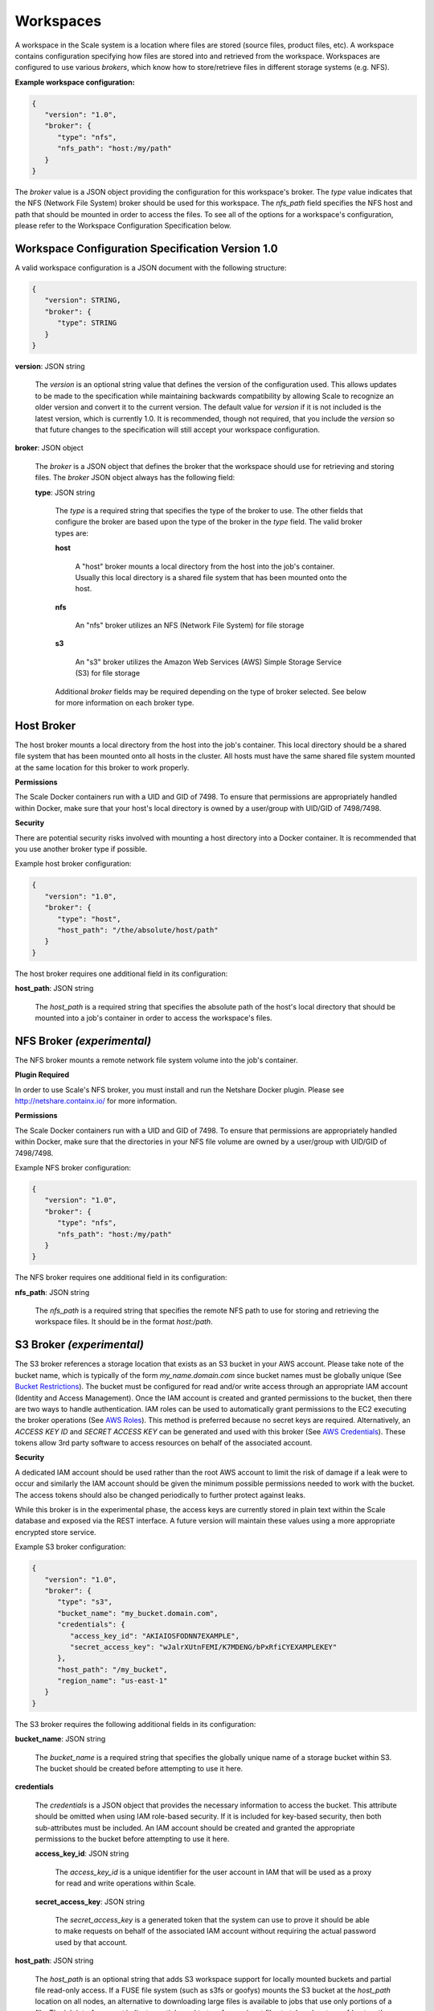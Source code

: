 
.. _architecture_workspaces:

Workspaces
========================================================================================================================

A workspace in the Scale system is a location where files are stored (source files, product files, etc). A workspace
contains configuration specifying how files are stored into and retrieved from the workspace. Workspaces are configured
to use various *brokers*, which know how to store/retrieve files in different storage systems (e.g. NFS).

**Example workspace configuration:**

.. code-block:: javascript

   {
      "version": "1.0",
      "broker": {
         "type": "nfs",
         "nfs_path": "host:/my/path"
      }
   }

The *broker* value is a JSON object providing the configuration for this workspace's broker. The *type* value indicates
that the NFS (Network File System) broker should be used for this workspace. The *nfs_path* field specifies the NFS host
and path that should be mounted in order to access the files. To see all of the options for a workspace's configuration,
please refer to the Workspace Configuration Specification below.

.. _architecture_workspaces_spec:

Workspace Configuration Specification Version 1.0
------------------------------------------------------------------------------------------------------------------------

A valid workspace configuration is a JSON document with the following structure:
 
.. code-block:: javascript

   {
      "version": STRING,
      "broker": {
         "type": STRING
      }
   }

**version**: JSON string

    The *version* is an optional string value that defines the version of the configuration used. This allows updates to
    be made to the specification while maintaining backwards compatibility by allowing Scale to recognize an older
    version and convert it to the current version. The default value for *version* if it is not included is the latest
    version, which is currently 1.0. It is recommended, though not required, that you include the *version* so that
    future changes to the specification will still accept your workspace configuration.

**broker**: JSON object

    The *broker* is a JSON object that defines the broker that the workspace should use for retrieving and storing
    files. The *broker* JSON object always has the following field:

    **type**: JSON string

        The *type* is a required string that specifies the type of the broker to use. The other fields that configure
        the broker are based upon the type of the broker in the *type* field. The valid broker types are:

        **host**

            A "host" broker mounts a local directory from the host into the job's container. Usually this local
            directory is a shared file system that has been mounted onto the host.

        **nfs**

            An "nfs" broker utilizes an NFS (Network File System) for file storage

        **s3**

            An "s3" broker utilizes the Amazon Web Services (AWS) Simple Storage Service (S3) for file storage

        Additional *broker* fields may be required depending on the type of broker selected. See below for more
        information on each broker type.

Host Broker
------------------------------------------------------------------------------------------------------------------------

The host broker mounts a local directory from the host into the job's container. This local directory should be a shared
file system that has been mounted onto all hosts in the cluster. All hosts must have the same shared file system mounted
at the same location for this broker to work properly.

**Permissions**

The Scale Docker containers run with a UID and GID of 7498. To ensure that permissions are appropriately handled within
Docker, make sure that your host's local directory is owned by a user/group with UID/GID of 7498/7498.

**Security**

There are potential security risks involved with mounting a host directory into a Docker container. It is recommended
that you use another broker type if possible.

Example host broker configuration:

.. code-block:: javascript

   {
      "version": "1.0",
      "broker": {
         "type": "host",
         "host_path": "/the/absolute/host/path"
      }
   }

The host broker requires one additional field in its configuration:

**host_path**: JSON string

    The *host_path* is a required string that specifies the absolute path of the host's local directory that should be
    mounted into a job's container in order to access the workspace's files.

NFS Broker *(experimental)*
------------------------------------------------------------------------------------------------------------------------

The NFS broker mounts a remote network file system volume into the job's container.

**Plugin Required**

In order to use Scale's NFS broker, you must install and run the Netshare Docker plugin. Please see
http://netshare.containx.io/ for more information.

**Permissions**

The Scale Docker containers run with a UID and GID of 7498. To ensure that permissions are appropriately handled within
Docker, make sure that the directories in your NFS file volume are owned by a user/group with UID/GID of 7498/7498.

Example NFS broker configuration:

.. code-block:: javascript

   {
      "version": "1.0",
      "broker": {
         "type": "nfs",
         "nfs_path": "host:/my/path"
      }
   }

The NFS broker requires one additional field in its configuration:

**nfs_path**: JSON string

    The *nfs_path* is a required string that specifies the remote NFS path to use for storing and retrieving the
    workspace files. It should be in the format *host:/path*.

S3 Broker *(experimental)*
------------------------------------------------------------------------------------------------------------------------

The S3 broker references a storage location that exists as an S3 bucket in your AWS account. Please take note of the
bucket name, which is typically of the form *my_name.domain.com* since bucket names must be globally unique
(See `Bucket Restrictions`_). The bucket must be configured for read and/or write access through an appropriate IAM
account (Identity and Access Management). Once the IAM account is created and granted permissions to the bucket, then
there are two ways to handle authentication. IAM roles can be used to automatically grant permissions to the EC2
executing the broker operations (See `AWS Roles`_). This method is preferred because no secret keys are required.
Alternatively, an *ACCESS KEY ID* and *SECRET ACCESS KEY* can be generated and used with this broker
(See `AWS Credentials`_). These tokens allow 3rd party software to access resources on behalf of the associated account.

.. _Bucket Restrictions: http://docs.aws.amazon.com/AmazonS3/latest/dev/BucketRestrictions.html
.. _AWS Roles: http://docs.aws.amazon.com/IAM/latest/UserGuide/id_roles.html
.. _AWS Credentials: http://docs.aws.amazon.com/AWSSimpleQueueService/latest/SQSGettingStartedGuide/AWSCredentials.html

**Security**

A dedicated IAM account should be used rather than the root AWS account to limit the risk of damage if a leak were to
occur and similarly the IAM account should be given the minimum possible permissions needed to work with the bucket. The
access tokens should also be changed periodically to further protect against leaks.

While this broker is in the experimental phase, the access keys are currently stored in plain text within the Scale
database and exposed via the REST interface. A future version will maintain these values using a more appropriate
encrypted store service.

Example S3 broker configuration:

.. code-block:: javascript

   {
      "version": "1.0",
      "broker": {
         "type": "s3",
         "bucket_name": "my_bucket.domain.com",
         "credentials": {
            "access_key_id": "AKIAIOSFODNN7EXAMPLE",
            "secret_access_key": "wJalrXUtnFEMI/K7MDENG/bPxRfiCYEXAMPLEKEY"
         },
         "host_path": "/my_bucket",
         "region_name": "us-east-1"
      }
   }

The S3 broker requires the following additional fields in its configuration:

**bucket_name**: JSON string

    The *bucket_name* is a required string that specifies the globally unique name of a storage bucket within S3. The
    bucket should be created before attempting to use it here.

**credentials**

    The *credentials* is a JSON object that provides the necessary information to access the bucket. This attribute
    should be omitted when using IAM role-based security. If it is included for key-based security, then both
    sub-attributes must be included. An IAM account should be created and granted the appropriate permissions to the
    bucket before attempting to use it here.

    **access_key_id**: JSON string

        The *access_key_id* is a unique identifier for the user account in IAM that will be used as a proxy for read and
        write operations within Scale.

    **secret_access_key**: JSON string

        The *secret_access_key* is a generated token that the system can use to prove it should be able to make requests
        on behalf of the associated IAM account without requiring the actual password used by that account.

**host_path**: JSON string

    The *host_path* is an optional string that adds S3 workspace support for locally mounted buckets and partial file
    read-only access. If a FUSE file system (such as s3fs or goofys) mounts the S3 bucket at the *host_path* location on
    all nodes, an alternative to downloading large files is available to jobs that use only portions of a file. The job
    interface *must* indicate *partial* equal to *true* for any input files to take advantage of *host_path*. Only read
    operations are performed using the mount, all write operations will use the S3 REST API.

**region_name**: JSON string

    The *region_name* is an optional string that specifies the AWS region where the S3 bucket is located. This is not
    always required, as environment variables or configuration files could set the default region, but it is a highly
    recommended setting for explicitly indicating the bucket region.

**endpoint_url**: JSON string

    The *endpoint_url* is an optional string that specifies the AWS endpoint URL where the S3 bucket is located. This is not
    typically required, as the default points to Amazon AWS. If you are using a non-AWS S3 compatible object store such as
    minio or ceph then this should be set to the appropriate endpoint for your server.

